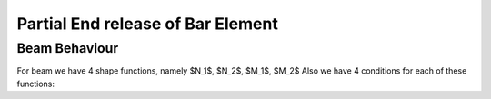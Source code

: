 Partial End release of Bar Element
##################################

Beam Behaviour
--------------

For beam we have 4 shape functions, namely $N_1$, $N_2$, $M_1$, $M_2$
Also we have 4 conditions for each of these functions:

.. code-block::cs

    |#|condition| $N_1$ |$N_2$  |$M_1$ |$M_2$|
    |-|--|--|--|--|--|
    |1|$F(\xi=-1)$|1  |0  |0 |0
    |2|$\frac {dF}{d\xi}(\xi=-1)$|0  |0  |1|0
    |3|$F(\xi=+1)$| 0 | 1 |0 | 0
    |4|$\frac {dF}{d\xi}(\xi=+1)$| 0 | 0 | 0|1
    
    For example for $N_1$ we have four conditions
    
    - $N_1(\xi=-1)=1$
    - $N_1'(\xi=-1)=0$
    - $N_1(\xi=1)=0$
    - $N_1'(\xi=1)=0$
    
    Right side is column $N_1$.
    
    Now if we have partial release, then appropriated row will be eliminated.
    For example if $\Delta_{left}$ of left node is released, then the row #1 will be eliminated.
    For $\theta_{left}$, $\Delta_{right}$ and $\theta_{right}$ the rows 2 to 4 will be eliminated.
    If we assume order 3 for each shape function, then
    